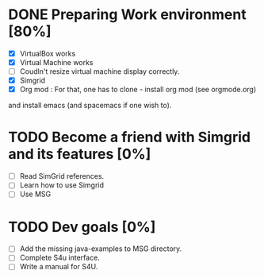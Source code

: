 * DONE Preparing Work environment [80%]
  - [X] VirtualBox works
  - [X] Virtual Machine works
  - [ ] Coudln't resize virtual machine display correctly. 
  - [X] Simgrid  
  - [X] Org mod : For that, one has to clone - install org mod (see orgmode.org) 
and install emacs (and spacemacs if one wish to). 
* TODO Become a friend with Simgrid and its features [0%]
  - [ ] Read SimGrid references.
  - [ ] Learn how to use Simgrid
  - [ ] Use MSG
* TODO Dev goals [0%]
  - [ ] Add the missing java-examples to MSG directory.
  - [ ] Complete S4u interface.
  - [ ] Write a manual for S4U.
